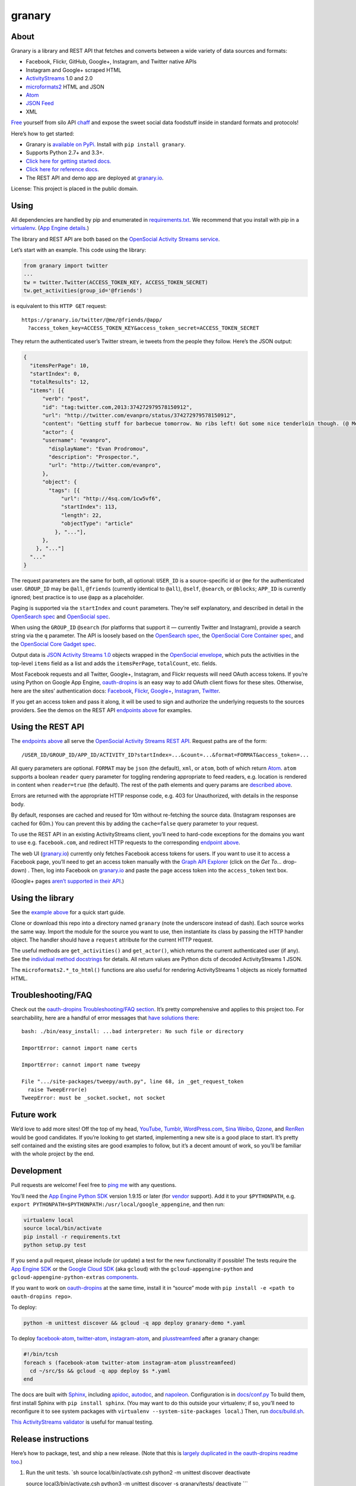 granary
=======

About
-----

Granary is a library and REST API that fetches and converts between a
wide variety of data sources and formats:

-  Facebook, Flickr, GitHub, Google+, Instagram, and Twitter native APIs
-  Instagram and Google+ scraped HTML
-  `ActivityStreams <http://activitystrea.ms/>`__ 1.0 and 2.0
-  `microformats2 <http://microformats.org/wiki/microformats2>`__ HTML
   and JSON
-  `Atom <https://tools.ietf.org/html/rfc4287>`__
-  `JSON Feed <https://jsonfeed.org/>`__
-  XML

`Free <https://en.wikipedia.org/wiki/Threshing>`__ yourself from silo
API `chaff <https://en.wikipedia.org/wiki/Chaff>`__ and expose the sweet
social data foodstuff inside in standard formats and protocols!

Here’s how to get started:

-  Granary is `available on
   PyPi. <https://pypi.python.org/pypi/granary/>`__ Install with
   ``pip install granary``.
-  Supports Python 2.7+ and 3.3+.
-  `Click here for getting started docs. <#using>`__
-  `Click here for reference
   docs. <https://granary.readthedocs.io/en/latest/source/granary.html>`__
-  The REST API and demo app are deployed at
   `granary.io <https://granary.io/>`__.

License: This project is placed in the public domain.

Using
-----

All dependencies are handled by pip and enumerated in
`requirements.txt <https://github.com/snarfed/granary/blob/master/requirements.txt>`__.
We recommend that you install with pip in a
`virtualenv <http://docs.python-guide.org/en/latest/dev/virtualenvs/>`__.
(`App Engine
details. <https://cloud.google.com/appengine/docs/python/tools/libraries27#vendoring>`__)

The library and REST API are both based on the `OpenSocial Activity
Streams
service <https://opensocial.github.io/spec/2.0.1/Social-API-Server.xml#ActivityStreams-Service>`__.

Let’s start with an example. This code using the library:

.. code:: python

   from granary import twitter
   ...
   tw = twitter.Twitter(ACCESS_TOKEN_KEY, ACCESS_TOKEN_SECRET)
   tw.get_activities(group_id='@friends')

is equivalent to this ``HTTP GET`` request:

::

   https://granary.io/twitter/@me/@friends/@app/
     ?access_token_key=ACCESS_TOKEN_KEY&access_token_secret=ACCESS_TOKEN_SECRET

They return the authenticated user’s Twitter stream, ie tweets from the
people they follow. Here’s the JSON output:

.. code:: json

   {
     "itemsPerPage": 10,
     "startIndex": 0,
     "totalResults": 12,
     "items": [{
         "verb": "post",
         "id": "tag:twitter.com,2013:374272979578150912",
         "url": "http://twitter.com/evanpro/status/374272979578150912",
         "content": "Getting stuff for barbecue tomorrow. No ribs left! Got some nice tenderloin though. (@ Metro Plus Famille Lemay) http://t.co/b2PLgiLJwP",
         "actor": {
         "username": "evanpro",
           "displayName": "Evan Prodromou",
           "description": "Prospector.",
           "url": "http://twitter.com/evanpro",
         },
         "object": {
           "tags": [{
               "url": "http://4sq.com/1cw5vf6",
               "startIndex": 113,
               "length": 22,
               "objectType": "article"
             }, "..."],
         },
       }, "..."]
     "..."
   }

The request parameters are the same for both, all optional: ``USER_ID``
is a source-specific id or ``@me`` for the authenticated user.
``GROUP_ID`` may be ``@all``, ``@friends`` (currently identical to
``@all``), ``@self``, ``@search``, or ``@blocks``; ``APP_ID`` is
currently ignored; best practice is to use ``@app`` as a placeholder.

Paging is supported via the ``startIndex`` and ``count`` parameters.
They’re self explanatory, and described in detail in the `OpenSearch
spec <http://www.opensearch.org/Specifications/OpenSearch/1.1#The_.22count.22_parameter>`__
and `OpenSocial
spec <https://opensocial.github.io/spec/2.0.1/Social-API-Server.xml#ActivityStreams-Service>`__.

When using the ``GROUP_ID`` ``@search`` (for platforms that support it —
currently Twitter and Instagram), provide a search string via the ``q``
parameter. The API is loosely based on the `OpenSearch
spec <http://www.opensearch.org/Specifications/OpenSearch/1.1#OpenSearch_URL_template_syntax>`__,
the `OpenSocial Core Container
spec <http://opensocial.github.io/spec/2.5.1/Core-Container.xml#rfc.section.11.2>`__,
and the `OpenSocial Core Gadget
spec <http://opensocial.github.io/spec/2.5.1/Core-Gadget.xml#OpenSearch>`__.

Output data is `JSON Activity Streams
1.0 <http://activitystrea.ms/specs/json/1.0/>`__ objects wrapped in the
`OpenSocial
envelope <https://opensocial.github.io/spec/2.0.1/Social-API-Server.xml#ActivityStreams-Service>`__,
which puts the activities in the top-level ``items`` field as a list and
adds the ``itemsPerPage``, ``totalCount``, etc. fields.

Most Facebook requests and all Twitter, Google+, Instagram, and Flickr
requests will need OAuth access tokens. If you’re using Python on Google
App Engine, `oauth-dropins <https://github.com/snarfed/oauth-dropins>`__
is an easy way to add OAuth client flows for these sites. Otherwise,
here are the sites’ authentication docs:
`Facebook <https://developers.facebook.com/docs/facebook-login/access-tokens/>`__,
`Flickr <https://www.flickr.com/services/api/auth.oauth.html>`__,
`Google+ <https://developers.google.com/+/api/oauth#about>`__,
`Instagram <http://instagram.com/developer/authentication/>`__,
`Twitter <https://dev.twitter.com/docs/auth/3-legged-authorization>`__.

If you get an access token and pass it along, it will be used to sign
and authorize the underlying requests to the sources providers. See the
demos on the REST API `endpoints above <#about>`__ for examples.

Using the REST API
------------------

The `endpoints above <#about>`__ all serve the `OpenSocial Activity
Streams REST
API <https://opensocial.github.io/spec/2.0.1/Social-API-Server.xml#ActivityStreams-Service>`__.
Request paths are of the form:

::

   /USER_ID/GROUP_ID/APP_ID/ACTIVITY_ID?startIndex=...&count=...&format=FORMAT&access_token=...

All query parameters are optional. ``FORMAT`` may be ``json`` (the
default), ``xml``, or ``atom``, both of which return
`Atom <http://www.intertwingly.net/wiki/pie/FrontPage>`__. ``atom``
supports a boolean ``reader`` query parameter for toggling rendering
appropriate to feed readers, e.g. location is rendered in content when
``reader=true`` (the default). The rest of the path elements and query
params are `described above <#using>`__.

Errors are returned with the appropriate HTTP response code, e.g. 403
for Unauthorized, with details in the response body.

By default, responses are cached and reused for 10m without re-fetching
the source data. (Instagram responses are cached for 60m.) You can
prevent this by adding the ``cache=false`` query parameter to your
request.

To use the REST API in an existing ActivityStreams client, you’ll need
to hard-code exceptions for the domains you want to use e.g.
``facebook.com``, and redirect HTTP requests to the corresponding
`endpoint above <#about>`__.

The web UI (`granary.io <https://granary.io/>`__) currently only fetches
Facebook access tokens for users. If you want to use it to access a
Facebook page, you’ll need to get an access token manually with the
`Graph API Explorer <https://developers.facebook.com/tools/explorer/>`__
(click on the *Get To…* drop-down) . Then, log into Facebook on
`granary.io <https://granary.io/>`__ and paste the page access token
into the ``access_token`` text box.

(Google+ pages `aren’t supported in their
API <https://github.com/snarfed/bridgy/issues/354>`__.)

Using the library
-----------------

See the `example above <#using>`__ for a quick start guide.

Clone or download this repo into a directory named ``granary`` (note the
underscore instead of dash). Each source works the same way. Import the
module for the source you want to use, then instantiate its class by
passing the HTTP handler object. The handler should have a ``request``
attribute for the current HTTP request.

The useful methods are ``get_activities()`` and ``get_actor()``, which
returns the current authenticated user (if any). See the `individual
method
docstrings <https://github.com/snarfed/granary/blob/master/source.py>`__
for details. All return values are Python dicts of decoded
ActivityStreams 1 JSON.

The ``microformats2.*_to_html()`` functions are also useful for
rendering ActivityStreams 1 objects as nicely formatted HTML.

Troubleshooting/FAQ
-------------------

Check out the `oauth-dropins Troubleshooting/FAQ
section <https://github.com/snarfed/oauth-dropins#troubleshootingfaq>`__.
It’s pretty comprehensive and applies to this project too. For
searchability, here are a handful of error messages that `have solutions
there <https://github.com/snarfed/oauth-dropins#troubleshootingfaq>`__:

::

   bash: ./bin/easy_install: ...bad interpreter: No such file or directory

   ImportError: cannot import name certs

   ImportError: cannot import name tweepy

   File ".../site-packages/tweepy/auth.py", line 68, in _get_request_token
     raise TweepError(e)
   TweepError: must be _socket.socket, not socket

Future work
-----------

We’d love to add more sites! Off the top of my head,
`YouTube <http://youtu.be/>`__, `Tumblr <http://tumblr.com/>`__,
`WordPress.com <http://wordpress.com/>`__, `Sina
Weibo <http://en.wikipedia.org/wiki/Sina_Weibo>`__,
`Qzone <http://en.wikipedia.org/wiki/Qzone>`__, and
`RenRen <http://en.wikipedia.org/wiki/Renren>`__ would be good
candidates. If you’re looking to get started, implementing a new site is
a good place to start. It’s pretty self contained and the existing sites
are good examples to follow, but it’s a decent amount of work, so you’ll
be familiar with the whole project by the end.

Development
-----------

Pull requests are welcome! Feel free to `ping
me <http://snarfed.org/about>`__ with any questions.

You’ll need the `App Engine Python
SDK <https://cloud.google.com/appengine/downloads#Google_App_Engine_SDK_for_Python>`__
version 1.9.15 or later (for
`vendor <https://cloud.google.com/appengine/docs/python/tools/libraries27#vendoring>`__
support). Add it to your ``$PYTHONPATH``, e.g.
``export PYTHONPATH=$PYTHONPATH:/usr/local/google_appengine``, and then
run:

.. code:: shell

   virtualenv local
   source local/bin/activate
   pip install -r requirements.txt
   python setup.py test

If you send a pull request, please include (or update) a test for the
new functionality if possible! The tests require the `App Engine
SDK <https://developers.google.com/appengine/downloads>`__ or the
`Google Cloud SDK <https://cloud.google.com/sdk/gcloud/>`__ (aka
``gcloud``) with the ``gcloud-appengine-python`` and
``gcloud-appengine-python-extras``
`components <https://cloud.google.com/sdk/docs/components#additional_components>`__.

If you want to work on
`oauth-dropins <https://github.com/snarfed/oauth-dropins>`__ at the same
time, install it in “source” mode with
``pip install -e <path to oauth-dropins repo>``.

To deploy:

.. code:: shell

   python -m unittest discover && gcloud -q app deploy granary-demo *.yaml

To deploy `facebook-atom <https://github.com/snarfed/facebook-atom>`__,
`twitter-atom <https://github.com/snarfed/twitter-atom>`__,
`instagram-atom <https://github.com/snarfed/instagram-atom>`__, and
`plusstreamfeed <http://plusstreamfeed.appspot.com/>`__ after a granary
change:

.. code:: shell

   #!/bin/tcsh
   foreach s (facebook-atom twitter-atom instagram-atom plusstreamfeed)
     cd ~/src/$s && gcloud -q app deploy $s *.yaml
   end

The docs are built with `Sphinx <http://sphinx-doc.org/>`__, including
`apidoc <http://www.sphinx-doc.org/en/stable/man/sphinx-apidoc.html>`__,
`autodoc <http://www.sphinx-doc.org/en/stable/ext/autodoc.html>`__, and
`napoleon <http://www.sphinx-doc.org/en/stable/ext/napoleon.html>`__.
Configuration is in
`docs/conf.py <https://github.com/snarfed/granary/blob/master/docs/conf.py>`__
To build them, first install Sphinx with ``pip install sphinx``. (You
may want to do this outside your virtualenv; if so, you’ll need to
reconfigure it to see system packages with
``virtualenv --system-site-packages local``.) Then, run
`docs/build.sh <https://github.com/snarfed/granary/blob/master/docs/build.sh>`__.

`This ActivityStreams
validator <http://activitystreamstester.appspot.com/>`__ is useful for
manual testing.

Release instructions
--------------------

Here’s how to package, test, and ship a new release. (Note that this is
`largely duplicated in the oauth-dropins readme
too <https://github.com/snarfed/oauth-dropins#release-instructions>`__.)

1.  Run the unit tests. \`sh source local/bin/activate.csh python2 -m
    unittest discover deactivate

    source local3/bin/activate.csh python3 -m unittest discover -s
    granary/tests/ deactivate \``\`
2.  Bump the version number in ``setup.py`` and ``docs/conf.py``.
    ``git grep`` the old version number to make sure it only appears in
    the changelog. Change the current changelog entry in ``README.md``
    for this new version from *unreleased* to the current date.
3.  Build the docs. If you added any new modules, add them to the
    appropriate file(s) in ``docs/source/``. Then run
    ``./docs/build.sh``.
4.  ``git commit -m 'release vX.Y'``
5.  Upload to `test.pypi.org <https://test.pypi.org/>`__ for testing.
    ``sh  python3 setup.py clean build sdist  twine upload -r pypitest dist/granary-X.Y.tar.gz``
6.  Install from test.pypi.org, both Python 2 and 3.
    ``sh  cd /tmp  virtualenv local  source local/bin/activate.csh  pip install -i https://test.pypi.org/simple --extra-index-url https://pypi.org/simple granary  deactivate``
    ``sh  python3 -m venv local3  source local3/bin/activate.csh  pip3 install --upgrade pip  pip3 install -i https://test.pypi.org/simple --extra-index-url https://pypi.org/simple granary  deactivate``
7.  Smoke test that the code trivially loads and runs, in both Python 2
    and 3.

    .. code:: sh

        source local/bin/activate.csh
        python2
        # run test code below
        deactivate

    .. code:: sh

       source local3/bin/activate.csh
       python3
       # run test code below
       deactivate

    Test code to paste into the interpreter: \`py from granary import
    instagram instagram.__file_\_ # check that it’s in the virtualenv

    i = instagram.Instagram() a = i.get_activities(user_id=‘snarfed’,
    group_id=‘@self’, scrape=True) print(json.dumps(a, indent=2))

    from granary import atom print(atom.activities_to_atom(a, {}))

    from granary import github g = github.GitHub(‘XXX’) # insert a
    GitHub personal OAuth access token a2 = g.get_activities()
    print(json.dumps(a2, indent=2)) \``\`
8.  Tag the release in git. In the tag message editor, delete the
    generated comments at bottom, leave the first line blank (to omit
    the release “title” in github), put ``### Notable changes`` on the
    second line, then copy and paste this version’s changelog contents
    below it.
    ``sh  git tag -a vX.Y --cleanup=verbatim  git push  git push --tags``
9.  `Click here to draft a new release on
    GitHub. <https://github.com/snarfed/granary/releases/new>`__ Enter
    ``vX.Y`` in the *Tag version* box. Leave *Release title* empty. Copy
    ``### Notable changes`` and the changelog contents into the
    description text box.
10. Upload to `pypi.org <https://pypi.org/>`__!
    ``sh  python3 setup.py clean build sdist  twine upload dist/granary-X.Y.tar.gz``

Related work
------------

`Apache Streams <http://streams.incubator.apache.org/>`__ is a similar
project that translates between storage systems and database as well as
social schemas. It’s a Java library, and its design is heavily
structured. `Here’s the list of formats it
supports. <http://streams.incubator.apache.org/site/0.3-incubating-SNAPSHOT/streams-project/streams-contrib/index.html>`__
It’s mainly used by `People Pattern <http://www.peoplepattern.com/>`__.

`Gnip <http://gnip.com/>`__ similarly `converts social network data to
ActivityStreams <http://support.gnip.com/documentation/activity_streams_intro.html>`__
and supports `many more source networks <http://gnip.com/sources/>`__.
Unfortunately, it’s commercial, there’s no free trial or self-serve
signup, and `plans start at $500 <http://gnip.com/products/pricing/>`__.

`DataSift <http://datasift.com/>`__ looks like broadly the same thing,
except they offer `self-serve, pay as you go
billing <http://dev.datasift.com/docs/billing>`__, and they use `their
own proprietary output
format <http://dev.datasift.com/docs/getting-started/data>`__ instead of
ActivityStreams. They’re also aimed more at data mining as opposed to
individual user access.

`Cliqset’s
FeedProxy <http://www.readwriteweb.com/archives/cliqset_activity_streams_api.php>`__
used to do this kind of format translation, but unfortunately it and
Cliqset died.

Facebook `used to <https://developers.facebook.com/blog/post/225/>`__
`officially <https://developers.facebook.com/blog/post/2009/08/05/streamlining-the-open-stream-apis/>`__
`support <https://groups.google.com/forum/#!topic/activity-streams/-b0LmeUExXY>`__
ActivityStreams, but that’s also dead.

There are a number of products that download your social network data,
normalize it, and let you query and visualize it.
`SocialSafe <http://socialsafe.net/>`__ is one, although the SSL
certificate is currently out of date.
`ThinkUp <http://web.archive.org/web/20161108212106/http://www.thinkup.com/>`__
was an open source product, but shuttered on 18 July 2016. There’s also
the lifelogging/lifestream aggregator vein of projects that pull data
from multiple source sites.
`Storytlr <https://github.com/storytlr/storytlr>`__ is a good example.
It doesn’t include Facebook, Google+, or Instagram, but does include a
number of smaller source sites. There are lots of others, e.g. the
`Lifestream WordPress
plugin <http://www.enthropia.com/labs/wp-lifestream/>`__. Unfortunately,
these are generally aimed at end users, not developers, and don’t
usually expose libraries or REST APIs.

On the open source side, there are many related projects.
`php-mf2-shim <https://github.com/indieweb/php-mf2-shim>`__ adds
`microformats2 <http://microformats.org/wiki/microformats2>`__ to
Facebook and Twitter’s raw HTML.
`sockethub <https://github.com/sockethub/sockethub>`__ is a similar
“polyglot” approach, but more focused on writing than reading.

Changelog
---------

1.14 - unreleased
~~~~~~~~~~~~~~~~~

-  Instagram:

   -  Make extra HTTP fetch (with cookie) to get individual likes
      (`snarfed/bridgy#840 <https://github.com/snarfed/bridgy/issues/840>`__).
   -  Link @-mentions in comments as well as photo/video captions.

-  GitHub:

   -  ``create``/``preview_create`` bug fixes for issues and comments on
      private repos.
   -  Handle HTTP 410 Gone responses from REST API, eg when a repo has
      been deleted or issues for the repo disabled.

-  microformats2:

   -  Only use quotation-of property for quote tweets, not URLs.
      (`#155 <https://github.com/snarfed/granary/issues/155>`__)
   -  If a tag has startIndex/length, it gets linkified in the content,
      so don’t also emit an mf2 child or HTML h-cite for it.
      (`#155 <https://github.com/snarfed/granary/issues/155>`__

-  Atom:

   -  Encode ``&``\ s in author URL and email address too. (Thanks
      `sebsued <https://twitter.com/sebsued>`__!)

1.13 - 2018-08-08
~~~~~~~~~~~~~~~~~

-  Twitter:

   -  Support ISO 8601 formatted created_at timestamps, which the
      `archive download
      uses <https://help.twitter.com/en/managing-your-account/how-to-download-your-twitter-archive>`__,
      as well as RFC 2822 from the API.
   -  ``create()`` and ``preview_create()``: support RSVPs. Tweet them
      as normal tweets with the RSVP content.
      (`snarfed/bridgy#818 <https://github.com/snarfed/bridgy/issues/818>`__)
   -  ``create()`` and ``preview_create()``: support alt text for
      images, via AS1 ``displayName``.
      (`snarfed/bridgy#756 <https://github.com/snarfed/bridgy/issues/756>`__).

-  Instagram:

   -  Add global rate limiting lock for scraping. If a scraping HTTP
      request gets a 429 or 503 response, we refuse to make more
      requests for 5m, and instead short circuit and return the same
      error. This can be overridden with a new ``ignore_rate_limit``
      kwarg to ``get_activities()``.

-  GitHub:

   -  Add ``tag`` support to ``create``/``preview_create`` to add
      label(s) to existing issues
      (`snarfed/bridgy#811 <https://github.com/snarfed/bridgy/issues/811>`__).
   -  Escape HTML characters (``<``, ``>``, and ``&``) in content in
      ``create()`` and ``preview_create()``
      (`snarfed/bridgy#810 <https://github.com/snarfed/bridgy/issues/810>`__).
   -  ``get_activities()`` and ``get_comment()`` now return
      ``ValueError`` instead of ``AssertionError`` on malformed
      ``activity_id`` and ``comment_id`` args, respectively.
   -  ``get_activities()`` bug fix for issues/PRs with no body text.
   -  Switch from GraphQL to REST API for creating comments and
      reactions, since GraphQL hits authorization errors on many org
      repos.
      (`snarfed/bridgy#824 <https://github.com/snarfed/bridgy/issues/824>`__)
   -  Improve GraphQL support for comments and users.

-  Atom:

   -  Shorten and ellipsize feed title when necessary
      (`#144 <https://github.com/snarfed/granary/issues/144>`__).

-  microformats2:

   -  Upgrade mf2py to improve a few things like `implied p-name
      detection <http://microformats.org/wiki/microformats2-implied-properties>`__
      and whitespace handling
      (`#142 <https://github.com/snarfed/granary/issues/142>`__, fixes
      `#145 <https://github.com/snarfed/granary/issues/145>`__,
      `snarfed/bridgy#756 <https://github.com/snarfed/bridgy/issues/756>`__,
      `snarfed/bridgy#828 <https://github.com/snarfed/bridgy/issues/828>`__).
   -  Support ``alt`` attribute in ``<img>`` tags
      (`snarfed/bridgy#756 <https://github.com/snarfed/bridgy/issues/756>`__).

.. _section-1:

1.12 - 2018-03-24
~~~~~~~~~~~~~~~~~

-  Add Python 3 support! Granary now requires either Python 2.7+ or
   Python 3.3+.
-  Instagram:

   -  Fix scraping profile pages.

-  Twitter:

   -  Update character counting to handle Twitter change that now
      auto-links *all* ccTLDs.
      `Background. <https://github.com/kylewm/brevity/issues/8>`__

-  GitHub:

   -  Bug fix for ``get_activities()`` with deleted issues and repos.

-  microformats2:

   -  ``object_to_json()``: convert tags to simple strings in the
      ``category`` property, not full nested objects like ``h-card``\ s
      (`#141 <https://github.com/snarfed/granary/issues/141>`__).
   -  Special case GitHub issues that are in-reply-to a repo or its
      ``/issues`` URL to be objectType ``issue``.
   -  Render simple string categories in HTML output.

This release is intentionally small and limited in scope to contain any
impact of the Python 3 migration. It *should* be a noop for existing
Python 2 users, and we’ve tested thoroughly, but I’m sure there are
still bugs. Please file issues if you notice anything broken!

.. _section-2:

1.11 - 2018-03-09
~~~~~~~~~~~~~~~~~

-  Add GitHub!

   -  ``get_activities()`` supports issues and pull requests, including
      comments and reactions. It’s currently based on notifications, so
      it’s best effort, not comprehensive, and only includes recently
      active issues/PRs.
   -  ``create()`` and ``preview_create()`` support issues, comments,
      `stars <https://help.github.com/articles/about-stars>`__, and
      `reactions <https://help.github.com/articles/about-conversations-on-github/#reacting-to-ideas-in-comments>`__.

-  Twitter:

   -  Prefer MP4 and other video/… content types to HLS (.m3u8) etc.
      `Background. <https://twittercommunity.com/t/retiring-mp4-video-output/66093>`__
   -  Prefer HTTPS URLs for media images.
   -  ``get_activities()``: Support @-prefixed usernames in ``user_id``.

-  Facebook:

   -  Support new `recurring aka multi-instance
      events <https://stackoverflow.com/questions/45131646/decoding-recurring-events-from-facebook-open-graph-api>`__.
      ``create()`` and ``preview_create()`` now only support RSVPs to
      individual instances of multi-instance events, to match the
      Facebook API itself.
   -  Try harder to find original (full) sized photo URLs, specifically
      ``_o.jpg`` files instead of ``_s.jpg``.
   -  ``create()`` bug fix for photo and image URLs with unicode
      characters.
   -  Fixed bug where ``get_activities(user_id=...)`` included the
      authenticated user’s own recent photos, albums, and news
      publishes.

-  Instagram:

   -  Extract more user (``author``) data from scraped profile pages.
   -  Fix home page feed scraping.

-  microformats2, Atom:

   -  Add enclosures for image attachments.
   -  Bug fixes for rendering image, video, and audio attachments inside
      shares and attachments. De-dupe images.

-  microformats2:

   -  Handle simple string-only author properties.
   -  Add ``fetch_mf2`` kwarg to ``json_to_object()`` for fetching
      additional pages over HTTP to determine authorship.
   -  Generate explicit blank ``p-name`` in HTML to prevent old flawed
      `implied p-name
      handling <http://microformats.org/wiki/microformats2-implied-properties>`__
      (`#131 <https://github.com/snarfed/granary/issues/131>`__).
   -  Fix ``share`` verb handling in ``activity_to_json()`` and
      ``activities_to_html()``
      (`#134 <https://github.com/snarfed/granary/issues/134>`__).
   -  Remember which content contains HTML, preserve newlines in it, and
      don’t translate those newlines to ``<br>``\ s
      (`#130 <https://github.com/snarfed/granary/issues/130>`__).

-  Atom:

   -  Fix timezone bugs in ``updated`` and ``published``.

-  JSON Feed:

   -  Omit title from items if it’s the same as the content. (Often
      caused by microformats2’s implied ``p-name`` logic.)

.. _section-3:

1.10 - 2017-12-10
~~~~~~~~~~~~~~~~~

-  Moved web site and REST API to `granary.io <https://granary.io/>`__!
   `granary-demo.appspot.com <https://granary-demo.appspot.com/>`__ now
   301 redirects.
-  Twitter:

   -  Update the publish character limit to 280.
      `Background. <https://twittercommunity.com/t/updating-the-character-limit-and-the-twitter-text-library/96425>`__
   -  Fix a `bug in preview_create that auto-linked @-mentions inside
      URLs <https://github.com/snarfed/bridgy/issues/527#issuecomment-346302800>`__,
      e.g. Medium posts.
   -  Support videos and animated GIFs in ``get_activities()`` etc.

-  Instagram:

   -  Add cookie query param to REST API to allow scraping that logged
      in user’s feed.

-  HTML (including Atom content):

   -  Render image, video, and audio attachments more often and
      consistently.
   -  Include microformats2 ``u-photo``, ``u-video``, and ``u-audio``
      classes more often and consistently.

-  Atom:

   -  Add ``atom_to_activities()`` for converting full feed documents.
   -  Add to REST API and web UI.
   -  Include source URL in ``rel=alternate`` link as well as
      actor/author URL
      (`#151 <https://github.com/snarfed/granary/issues/151>`__).

-  JSON Feed:

   -  Fix bug that omitted title in some cases
      (`#122 <https://github.com/snarfed/granary/issues/122>`__).

.. _section-4:

1.9 - 2017-10-24
~~~~~~~~~~~~~~~~

-  Add `ActivityStreams
   2.0 <http://www.w3.org/TR/activitystreams-core/>`__! New ``as2``
   module includes ``to_as1()`` and ``from_as1()`` functions. Currently
   supported: articles, notes, replies, likes, reposts, events, RSVPs,
   tags, attachments.
-  Atom:

   -  Add new ``atom_to_activity()`` function for converting Atom to
      AS1.
   -  Add email field to author, if provided.

-  JSON Feed:

   -  Raise ValueError on bad (non-dict) input.

-  REST API:

   -  Add ``as2`` value for ``format`` and ``input``. Revise existing
      ActivityStreams and microformats2 value names to ``as1``,
      ``as1-xml``, and ``mf2-json``. Old values ``activitystreams``,
      ``json``, ``json-mf2``, and ``xml`` are still accepted, but
      deprecated.

.. _section-5:

1.8 - 2017-08-29
~~~~~~~~~~~~~~~~

-  Add `JSON Feed <https://jsonfeed.org/>`__ support to both library and
   REST API.
-  Twitter:

   -  Add ``get_blocklist()``.
   -  Bug fix for creating replies, favorites, or retweets of video
      URLs, e.g. https://twitter.com/name/status/123/video/1 .
   -  Bug fix for parsing favorites HTML to handle a small change on
      Twitter’s side.
   -  ``post_id()`` now validates ids more strictly before returning
      them.

-  Facebook:

   -  Improve heuristic for determining privacy of wall posts from other
      users.
   -  Support GIFs in comments (attachment types
      ``animated_image_autoplay`` and ``animated_image_share``).
   -  Upgrade Graph API from
      `v2.6 <https://developers.facebook.com/docs/apps/changelog#v2_6>`__
      to
      `v2.10 <https://developers.facebook.com/docs/apps/changelog#v2_10>`__.

-  Instagram:

   -  Update scraping to handle new home page (ie news feed) JSON
      schema, which changed sometime around 2017-02-27. (Profile pages
      and individual photo/video permalinks still haven’t changed yet.)

-  microformats2:

   -  Add `u-featured <https://indieweb.org/featured>`__ to
      ActivityStreams ``image``.
   -  Improve ``h-event`` support.
   -  Minor whitespace change (added

      .. raw:: html

         <p>

      ) when rendering locations as HTML.
   -  ``post_id()`` now validates ids more strictly before returning
      them.
   -  Fix bugs in converting latitude and longitude between
      ActivityStreams and mf2.

-  Google+:

   -  Update HTML scraping to handle changed serialized JSON data
      format.

-  Atom:

   -  Add new ``activity_to_atom()`` function that renders a single
      top-level ``<entry>`` instead of ``<feed>``.
   -  Add new ``reader`` query param for toggling rendering decisions
      that are specific to feed readers. Right now, just affects
      location: it’s rendered in the content when ``reader=true`` (the
      default), omitted when ``reader=false``.
   -  Include author name when rendering attached articles and notes
      (e.g. quote tweets).
   -  Only include AS ``activity:object-type`` and ``activity:verb``
      elements when they have values.
   -  Render AS image and mf2 u-photo if they’re not already in content.
   -  Render ``thr:in-reply-to`` from ``object.inReplyTo`` as well as
      ``activity.context.inReplyTo``.

-  REST API:

   -  Fix bugs in html => json-mf2 and html => html conversions.

-  Upgrade brevity to 0.2.14 for a couple
   `bug <https://github.com/kylewm/brevity/issues/5>`__
   `fixes <https://github.com/kylewm/brevity/issues/6>`__.

.. _section-6:

1.7 - 2017-02-27
~~~~~~~~~~~~~~~~

-  microformats2:

   -  Interpret h-cite and
      `u-quotation-of <https://indieweb.org/quotation#How_to_markup>`__
      (experimental) as attachments, e.g. for quote tweets.
   -  Convert `audio <http://indieweb.org/audio>`__ and
      `video <http://indieweb.org/video>`__ properties to AS
      attachments.

-  Twitter:

   -  Linkify @-mentions and hashtags in ``preview_create()``.
   -  Support creating quote tweets from attachments with Twitter URLs.
   -  When converting quote tweets to AS, strip quoted tweet URL from
      end of text.
   -  Raise ValueError when ``get_activities()`` is passed
      ``group_id='@search'`` but not ``search_query``.

-  Instagram:

   -  Improve HTML scraping error handling.
   -  Support `multi-photo/video
      posts <https://www.instagram.com/p/BQ0mDB2gV_O/>`__.

-  Facebook:

   -  Disable creating “interested” RSVPs, since Facebook’s API doesn’t
      allow it.

-  Atom:

   -  Support `media
      enclosures <http://atomenabled.org/developers/syndication/#link>`__
      for audio and video attachments.

-  Source.get_activities(): start raising ValueError on bad argument
   values, notably invalid Facebook and Twitter ids and Instagram search
   queries.
-  Fix rendering and linkifying content with Unicode high code points
   (ie above the 16-bit Basic Multilingual Plane), including some emoji,
   on “narrow” builds of Python 2 with ``--enable-unicode=ucs2``, which
   is the default on Mac OS X, Windows, and older \*nix.

.. _section-7:

1.6 - 2016-11-26
~~~~~~~~~~~~~~~~

-  Twitter:

   -  Handle new “extended” tweets with hidden reply-to @-mentions and
      trailing URLs for media, quote tweets, etc. Background:
      https://dev.twitter.com/overview/api/upcoming-changes-to-tweets
   -  Bug fix: ensure like.author.displayName is a plain unicode string
      so that it can be pickled normally, e.g. by App Engine’s memcache.
   -  Bug fix: handle names with emoji correctly in
      favorites_html_to_likes().
   -  Bug fix: handle search queries with unicode characters.

-  Atom:

   -  Render full original quoted tweet in retweets of quote tweets.

-  microformats2 HTML:

   -  Optionally follow and fetch rel=“author” links.
   -  Improve mapping between microformats2 and ActivityStreams ‘photo’
      types. (mf2 ‘photo’ type is a note or article *with* a photo, but
      AS ‘photo’ type *is* a photo. So, map mf2 photos to underlying
      type without photo.)
   -  Support location properties beyond h-card, e.g. h-adr, h-geo,
      u-geo, and even when properties like latitude and longitude appear
      at the top level.

-  Error handling: return HTTP 502 for non-JSON API responses, 504 for
   connection failures.

.. _section-8:

1.5 - 2016-08-25
~~~~~~~~~~~~~~~~

-  REST API:

   -  Support tag URI for user id, app id, and activity id.

-  Twitter:

   -  Better error message when uploading a photo with an unsupported
      type.
   -  Only include original quote tweets, not retweets of them.
   -  Skip fetching retweets for protected accounts since the API call
      always 403s.

-  Flickr:

   -  Better username detection. Flickr’s API is very inconsistent about
      username vs real name vs path alias. This specifically detects
      when a user name is probably actually a real name because it has a
      space.
   -  Uploading: detect and handle App Engine’s 10MB HTTP request limit.
   -  Bug fix in create: handle unicode characters in photo/video
      description, hashtags, and comment text.

-  Atom:

   -  Bug fix: escape &s in attachments’ text (e.g. quote tweets).
   -  Bug fix: handle multiply valued ‘object’ fields in ActivityStreams
      1 activities.

-  GitHub:

   -  Switch creating comments and reactions from GraphQL to REST API
      (`bridgy#824 <https://github.com/snarfed/bridgy/issues/824>`__.

.. _section-9:

1.4.1 - 2016-06-27
~~~~~~~~~~~~~~~~~~

-  Bump oauth-dropins requirement to 1.4.

.. _section-10:

1.4.0 - 2016-06-27
~~~~~~~~~~~~~~~~~~

-  REST API:

   -  Cache silo requests for 5m by default, 60m for Instagram because
      they aggressively blocking scraping. You can skip the cache with
      the new cache=false query param.

-  Facebook:

   -  Upgrade from API v2.2 to v2.6.
      https://developers.facebook.com/docs/apps/changelog
   -  Add reaction support.
   -  De-dupe event RSVPs by user.

-  Twitter:

   -  Switch create() to use brevity for counting characters.
      https://github.com/kylewm/brevity
   -  Fix bug in create() that occasionally incorrectly escaped ., +,
      and - characters.
   -  Fix text rendering bug when there are multipl photos/videos.
   -  When replying to yourself, don’t add a self @-mention.

-  Instagram:

   -  Fix bugs in scraping.

-  Upgrade to requests 2.10.0 and requests-toolbelt 0.60, which support
   App Engine.

.. _section-11:

1.3.1 - 2016-04-07
~~~~~~~~~~~~~~~~~~

-  Update `oauth-dropins <https://github.com/snarfed/oauth-dropins>`__
   dependency to >=1.3.

.. _section-12:

1.3.0 - 2016-04-06
~~~~~~~~~~~~~~~~~~

-  Support posting videos! Currently in Facebook, Flickr, and Twitter.
-  Instagram:

   -  Add support for scraping, since they’re `locking down their API
      and requiring manual
      approval <http://developers.instagram.com/post/133424514006/instagram-platform-update>`__.
   -  Linkify @-mentions in photo captions.

-  Facebook:

   -  Fetch `Open Graph
      stories <https://developers.facebook.com/docs/reference/opengraph/action-type/news.publishes/>`__
      aka ``news.publish`` actions.
   -  Many bug fixes for photo posts: better privacy detection, fix bug
      that attached comments to wrong posts.

-  Twitter:

   -  Handle all photos/videos attached to a tweet, not just the first.
   -  Stop fetching replies to @-mentions.

-  Atom:

   -  Render attachments.
   -  Add ``xml:base``.

-  microformats2:

   -  Load and convert h-card.
   -  Implement full post type discovery algorithm, using mf2util.
      https://indiewebcamp.com/post-type-discovery
   -  Drop support for h-as-\* classes, both incoming and outgoing.
      They’re deprecated in favor of post type discovery.
   -  Drop old deprecated ``u-like`` and ``u-repost`` properties.

-  Misc bug fixes.
-  Set up Coveralls.

.. _section-13:

1.2.0 - 2016-01-11
~~~~~~~~~~~~~~~~~~

-  Improve original post discovery algorithm. (`bridgy
   #51 <https://github.com/snarfed/bridgy/issues/51>`__)
-  Flickr tweaks. (`bridgy
   #466 <https://github.com/snarfed/bridgy/issues/466>`__)
-  Add mf2, activitystreams, atom, and search to interactive UI.
   (`#31 <https://github.com/snarfed/granary/issues/31>`__,
   `#29 <https://github.com/snarfed/granary/issues/29>`__)
-  Improved post type discovery (using mf2util).
-  Extract user web site links from all fields in profile
   (e.g. description/bio).
-  Add fabricated fragments to comment/like permalinks (e.g.
   #liked-by-user123) so that object urls are always unique (multiple
   silos).
-  Improve formatting/whitespace support in create/preview (multiple
   silos).
-  Google+:

   -  Add search.

-  Facebook:

   -  Fetch more things in get_activities: photos, events, RSVPs.
   -  Support person tags in create/preview.
   -  Prevent facebook from automatically consolidating photo posts by
      uploading photos to “Timeline Photos” album.
   -  Include title in create/preview.
   -  Improve object id parsing/resolving.
   -  Improve tag handling.
   -  Bug fix for fetching nested comments.
   -  Misc improvements, API error/flakiness handling.

-  Flickr:

   -  Create/preview support for photos, comments, favorites, tags,
      person tags, location.

-  Twitter:

   -  Create/preview support for location, multiple photos.
   -  Fetch quote tweets.
   -  Fetching user mentions improvements, bug fixes.
   -  Fix embeds.
   -  Misc AS conversion improvements.

-  microformats2:

   -  Improve like and repost rendering.

-  Misc bug fixes.
-  Set up CircleCI.

.. _section-14:

1.1.0 - 2015-09-06
~~~~~~~~~~~~~~~~~~

-  Add Flickr.
-  Facebook:

   -  Fetch multiple id formats, e.g. with and without USERID\_ prefix.
   -  Support threaded comments.
   -  Switch from /posts API endpoint to /feed.

-  Google+:

   -  Support converting plus.google.com HTML to ActivityStreams.

-  Instagram:

   -  Support location.

-  Improve original post discovery algorithm.
-  New logo.

.. _section-15:

1.0.1 - 2015-07-11
~~~~~~~~~~~~~~~~~~

-  Bug fix for atom template rendering.
-  Facebook, Instagram: support access_token parameter.

.. _section-16:

1.0 - 2015-07-10
~~~~~~~~~~~~~~~~

-  Initial PyPi release.
